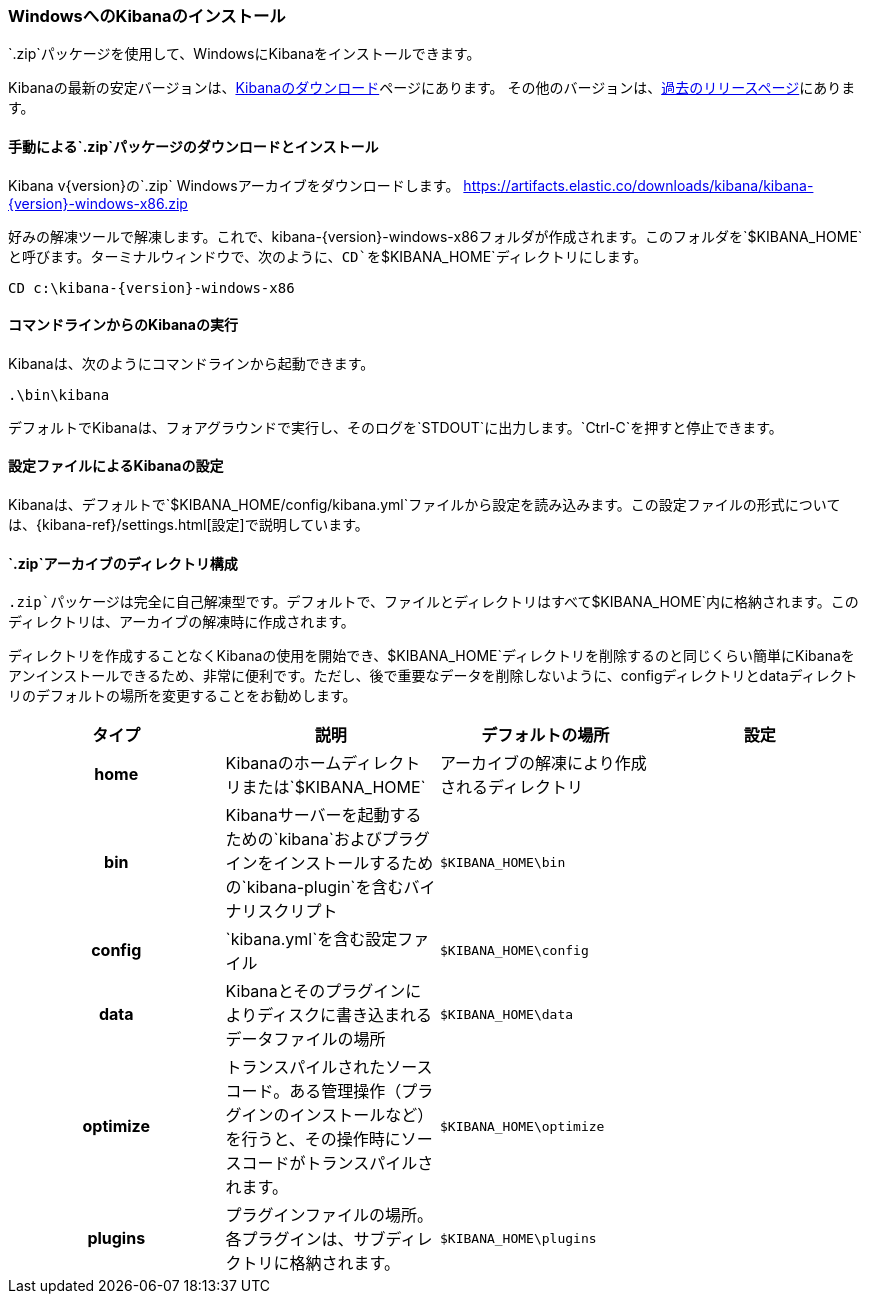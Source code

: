[[windows]]
=== WindowsへのKibanaのインストール

`.zip`パッケージを使用して、WindowsにKibanaをインストールできます。

Kibanaの最新の安定バージョンは、link:/downloads/kibana[Kibanaのダウンロード]ページにあります。
その他のバージョンは、link:/downloads/past-releases[過去のリリースページ]にあります。

[[install-windows]]
==== 手動による`.zip`パッケージのダウンロードとインストール

ifeval::["{release-state}"=="unreleased"]

バージョン{version}のKibanaはまだリリースされていません。

endif::[]

ifeval::["{release-state}"!="unreleased"]

Kibana v{version}の`.zip` Windowsアーカイブをダウンロードします。 https://artifacts.elastic.co/downloads/kibana/kibana-{version}-windows-x86.zip

好みの解凍ツールで解凍します。これで、kibana-{version}-windows-x86フォルダが作成されます。このフォルダを`$KIBANA_HOME`と呼びます。ターミナルウィンドウで、次のように、`CD`を`$KIBANA_HOME`ディレクトリにします。


["source","sh",subs="attributes"]
----------------------------
CD c:\kibana-{version}-windows-x86
----------------------------

endif::[]

[[windows-running]]
==== コマンドラインからのKibanaの実行

Kibanaは、次のようにコマンドラインから起動できます。

[source,sh]
--------------------------------------------
.\bin\kibana
--------------------------------------------

デフォルトでKibanaは、フォアグラウンドで実行し、そのログを`STDOUT`に出力します。`Ctrl-C`を押すと停止できます。

[[windows-configuring]]
==== 設定ファイルによるKibanaの設定

Kibanaは、デフォルトで`$KIBANA_HOME/config/kibana.yml`ファイルから設定を読み込みます。この設定ファイルの形式については、&#8203;{kibana-ref}/settings.html[設定]で説明しています。

[[windows-layout]]
==== `.zip`アーカイブのディレクトリ構成

`.zip`パッケージは完全に自己解凍型です。デフォルトで、ファイルとディレクトリはすべて`$KIBANA_HOME`内に格納されます。このディレクトリは、アーカイブの解凍時に作成されます。

ディレクトリを作成することなくKibanaの使用を開始でき、$KIBANA_HOME`ディレクトリを削除するのと同じくらい簡単にKibanaをアンインストールできるため、非常に便利です。ただし、後で重要なデータを削除しないように、configディレクトリとdataディレクトリのデフォルトの場所を変更することをお勧めします。


[cols="<h,<,<m,<m",options="header",]
|=======================================================================
| タイプ | 説明 | デフォルトの場所 | 設定
| home
  | Kibanaのホームディレクトリまたは`$KIBANA_HOME`
 d| アーカイブの解凍により作成されるディレクトリ
 d|

| bin
  | Kibanaサーバーを起動するための`kibana`およびプラグインをインストールするための`kibana-plugin`を含むバイナリスクリプト
    
  | $KIBANA_HOME\bin
 d|

| config
  | `kibana.yml`を含む設定ファイル
  | $KIBANA_HOME\config
 d|

| data
  | Kibanaとそのプラグインによりディスクに書き込まれるデータファイルの場所
  | $KIBANA_HOME\data
 d|

| optimize
  | トランスパイルされたソースコード。ある管理操作（プラグインのインストールなど）を行うと、その操作時にソースコードがトランスパイルされます。
    
  | $KIBANA_HOME\optimize
 d|

| plugins
  | プラグインファイルの場所。各プラグインは、サブディレクトリに格納されます。
  | $KIBANA_HOME\plugins
 d|

|=======================================================================
